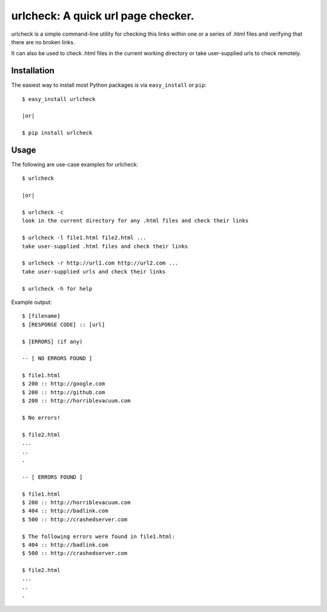 ==================================================================
urlcheck: A quick url page checker.
==================================================================

urlcheck is a simple command-line utility for checking this links within
one or a series of .html files and verifying that there are no broken links.

It can also be used to check .html files in the current working directory or
take user-supplied urls to check remotely.

Installation
------------

The easiest way to install most Python packages is via ``easy_install`` or ``pip``::

    $ easy_install urlcheck
    
    |or|
    
    $ pip install urlcheck

Usage
-----

The following are use-case examples for urlcheck::

    $ urlcheck
    
    |or|
    
    $ urlcheck -c
    look in the current directory for any .html files and check their links
    
    $ urlcheck -l file1.html file2.html ...
    take user-supplied .html files and check their links
    
    $ urlcheck -r http://url1.com http://url2.com ...
    take user-supplied urls and check their links
    
    $ urlcheck -h for help

Example output::

    $ [filename]
    $ [RESPONSE CODE] :: [url]
    
    $ [ERRORS] (if any)
    
    -- [ NO ERRORS FOUND ]
    
    $ file1.html
    $ 200 :: http://google.com
    $ 200 :: http://github.com
    $ 200 :: http://horriblevacuum.com
    
    $ No errors!
    
    $ file2.html
    ...
    ..
    .
    
    -- [ ERRORS FOUND ]
    
    $ file1.html
    $ 200 :: http://horriblevacuum.com
    $ 404 :: http://badlink.com
    $ 500 :: http://crashedserver.com
    
    $ The following errors were found in file1.html:
    $ 404 :: http://badlink.com
    $ 500 :: http://crashedserver.com
    
    $ file2.html
    ...
    ..
    .
